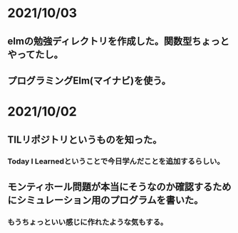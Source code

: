 * 2021/10/03
** elmの勉強ディレクトリを作成した。関数型ちょっとやってたし。
** プログラミングElm(マイナビ)を使う。
* 2021/10/02
** TILリポジトリというものを知った。
*** Today I Learnedということで今日学んだことを追加するらしい。
** モンティホール問題が本当にそうなのか確認するためにシミュレーション用のプログラムを書いた。
*** もうちょっといい感じに作れたような気もする。
